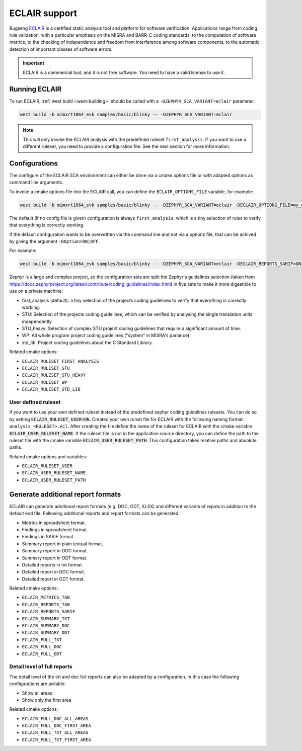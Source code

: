 .. _eclair:

ECLAIR support
##############

Bugseng `ECLAIR <https://www.bugseng.com/eclair/>`__ is a certified
static analysis tool and platform for software verification.
Applications range from coding rule validation, with a
particular emphasis on the MISRA and BARR-C coding standards, to the
computation of software metrics, to the checking of independence and
freedom from interference among software components, to the automatic
detection of important classes of software errors.

.. important::

   ECLAIR is a commercial tool, and it is not free software.
   You need to have a valid license to use it.

Running ECLAIR
**************

To run ECLAIR, :ref:`west build <west-building>` should be
called with a ``-DZEPHYR_SCA_VARIANT=eclair`` parameter.

.. code-block:: shell

    west build -b mimxrt1064_evk samples/basic/blinky -- -DZEPHYR_SCA_VARIANT=eclair

.. note::
   This will only invoke the ECLAIR analysis with the predefined ruleset ``first_analysis``. If you
   want to use a different ruleset, you need to provide a configuration file. See the next section
   for more information.

Configurations
**************

The configure of the ECLAIR SCA environment can either be done via a cmake options file or with
adapted options as command line arguments.

To invoke a cmake options file into the ECLAIR call, you can define the ``ECLAIR_OPTIONS_FILE``
variable, for example:

.. code-block:: shell

    west build -b mimxrt1064_evk samples/basic/blinky -- -DZEPHYR_SCA_VARIANT=eclair -DECLAIR_OPTIONS_FILE=my_options.cmake

The default (if no config file is given) configuration is always ``first_analysis``,
which is a tiny selection of rules to verify that everything is correctly working.

If the default configuration wants to be overwritten via the command line and not via a options
file, that can be achived by giving the argument ``-DOption=ON|OFF``.

For example:

.. code-block:: shell

    west build -b mimxrt1064_evk samples/basic/blinky -- -DZEPHYR_SCA_VARIANT=eclair -DECLAIR_REPORTS_SARIF=ON

Zephyr is a large and complex project, so the configuration sets are split the
Zephyr's guidelines selection
(taken from https://docs.zephyrproject.org/latest/contribute/coding_guidelines/index.html)
in five sets to make it more digestible to use on a private machine:

* first_analysis (default): a tiny selection of the projects coding guidelines to verify that
  everything is correctly working.

* STU: Selection of the projects coding guidelines, which can be verified by analysing the single
  translation units independently.

* STU_heavy: Selection of complex STU project coding guidelines that require a significant amount
  of time.

* WP: All whole program project coding guidelines ("system" in MISRA's parlance).

* std_lib: Project coding guidelines about the C Standard Library.

Related cmake options:

* ``ECLAIR_RULESET_FIRST_ANALYSIS``
* ``ECLAIR_RULESET_STU``
* ``ECLAIR_RULESET_STU_HEAVY``
* ``ECLAIR_RULESET_WP``
* ``ECLAIR_RULESET_STD_LIB``

User defined ruleset
====================

If you want to use your own defined ruleset instead of the predefined zephyr coding guidelines
rulesets. You can do so by setting :code:`ECLAIR_RULESET_USER=ON`.
Created your own rulset file for ECLAIR with the following naming format:
``analysis_<RULESET>.ecl``. After creating the file define the name of the ruleset for ECLAIR
with the cmake variable :code:`ECLAIR_USER_RULESET_NAME`.
If the ruleset file is not in the application source directory, you can define the path to the
ruleset file with the cmake variable :code:`ECLAIR_USER_RULESET_PATH`. This configuration takes
relative paths and absolute paths.

Related cmake options and variables:

* ``ECLAIR_RULESET_USER``
* ``ECLAIR_USER_RULESET_NAME``
* ``ECLAIR_USER_RULESET_PATH``

Generate additional report formats
**********************************

ECLAIR can generate additional report formats (e.g. DOC, ODT, XLSX) and
different variants of repots in addition to the
default ecd file. Following additional reports and report formats can be generated:

* Metrics in spreadsheet format.

* Findings in spreadsheet format.

* Findings in SARIF format.

* Summary report in plain textual format.

* Summary report in DOC format.

* Summary report in ODT format.

* Detailed reports in txt format.

* Detailed report in DOC format.

* Detailed report in ODT format.

Related cmake options:

* ``ECLAIR_METRICS_TAB``
* ``ECLAIR_REPORTS_TAB``
* ``ECLAIR_REPORTS_SARIF``
* ``ECLAIR_SUMMARY_TXT``
* ``ECLAIR_SUMMARY_DOC``
* ``ECLAIR_SUMMARY_ODT``
* ``ECLAIR_FULL_TXT``
* ``ECLAIR_FULL_DOC``
* ``ECLAIR_FULL_ODT``

Detail level of full reports
============================

The detail level of the txt and doc full reports can also be adapted by a configuration.
In this case the following configurations are avilable:

* Show all areas

* Show only the first area

Related cmake options:

* ``ECLAIR_FULL_DOC_ALL_AREAS``
* ``ECLAIR_FULL_DOC_FIRST_AREA``
* ``ECLAIR_FULL_TXT_ALL_AREAS``
* ``ECLAIR_FULL_TXT_FIRST_AREA``

